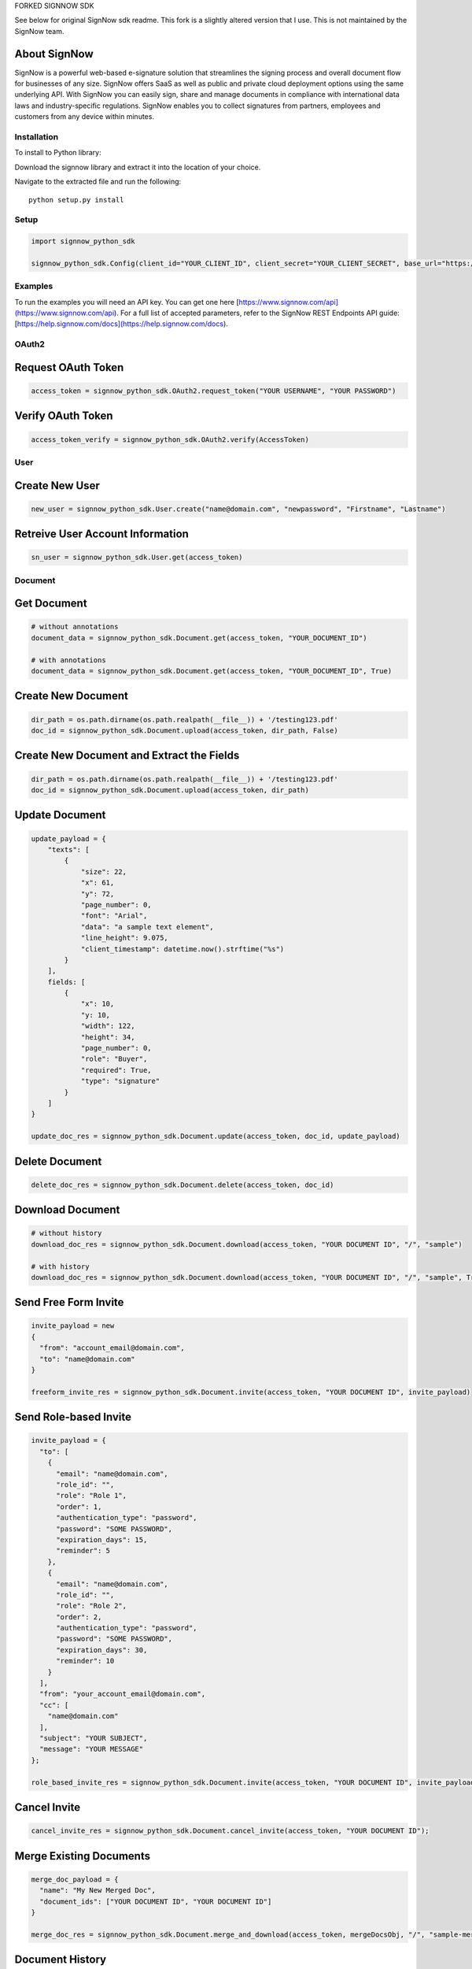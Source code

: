 FORKED SIGNNOW SDK 

See below for original SignNow sdk readme. This fork is a slightly altered version that I use. This is not maintained by the SignNow team. 

About SignNow
-------------

SignNow is a powerful web-based e-signature solution that streamlines the signing process and overall document flow for businesses of any size. SignNow offers SaaS as well as public and private cloud deployment options using the same underlying API. With SignNow you can easily sign, share and manage documents in compliance with international data laws and industry-specific regulations. SignNow enables you to collect signatures from partners, employees and customers from any device within minutes. 

Installation
============

To install to Python library:

Download the signnow library and extract it into the location of your
choice.

Navigate to the extracted file and run the following:

::

    python setup.py install

Setup
=====

.. code:: python

    import signnow_python_sdk

    signnow_python_sdk.Config(client_id="YOUR_CLIENT_ID", client_secret="YOUR_CLIENT_SECRET", base_url="https://api-eval.signnow.com")

Examples
========

To run the examples you will need an API key. You can get one here [https://www.signnow.com/api](https://www.signnow.com/api). For a full list of accepted parameters, refer to the SignNow REST Endpoints API guide: [https://help.signnow.com/docs](https://help.signnow.com/docs).

OAuth2
======

Request OAuth Token
-------------------

.. code:: python

    access_token = signnow_python_sdk.OAuth2.request_token("YOUR USERNAME", "YOUR PASSWORD")

Verify OAuth Token
------------------

.. code:: python

    access_token_verify = signnow_python_sdk.OAuth2.verify(AccessToken)

User
====

Create New User
---------------

.. code:: python

    new_user = signnow_python_sdk.User.create("name@domain.com", "newpassword", "Firstname", "Lastname")

Retreive User Account Information
---------------------------------

.. code:: python

    sn_user = signnow_python_sdk.User.get(access_token)

Document
========

Get Document
------------

.. code:: python

    # without annotations
    document_data = signnow_python_sdk.Document.get(access_token, "YOUR_DOCUMENT_ID")

    # with annotations
    document_data = signnow_python_sdk.Document.get(access_token, "YOUR_DOCUMENT_ID", True)

Create New Document
-------------------

.. code:: python

    dir_path = os.path.dirname(os.path.realpath(__file__)) + '/testing123.pdf'
    doc_id = signnow_python_sdk.Document.upload(access_token, dir_path, False)

Create New Document and Extract the Fields
------------------------------------------

.. code:: python

    dir_path = os.path.dirname(os.path.realpath(__file__)) + '/testing123.pdf'
    doc_id = signnow_python_sdk.Document.upload(access_token, dir_path)

Update Document
---------------

.. code:: python

    update_payload = {
        "texts": [
            {
                "size": 22,
                "x": 61,
                "y": 72,
                "page_number": 0,
                "font": "Arial",
                "data": "a sample text element",
                "line_height": 9.075,
                "client_timestamp": datetime.now().strftime("%s")
            }
        ],
        fields: [
            {
                "x": 10,
                "y: 10,
                "width": 122,
                "height": 34,
                "page_number": 0,
                "role": "Buyer",
                "required": True,
                "type": "signature"
            }
        ]
    }

    update_doc_res = signnow_python_sdk.Document.update(access_token, doc_id, update_payload)

Delete Document
---------------

.. code:: python

    delete_doc_res = signnow_python_sdk.Document.delete(access_token, doc_id)

Download Document
-----------------

.. code:: python

    # without history
    download_doc_res = signnow_python_sdk.Document.download(access_token, "YOUR DOCUMENT ID", "/", "sample")

    # with history
    download_doc_res = signnow_python_sdk.Document.download(access_token, "YOUR DOCUMENT ID", "/", "sample", True)

Send Free Form Invite
---------------------

.. code:: python

    invite_payload = new
    {
      "from": "account_email@domain.com",
      "to": "name@domain.com"
    }

    freeform_invite_res = signnow_python_sdk.Document.invite(access_token, "YOUR DOCUMENT ID", invite_payload)

Send Role-based Invite
----------------------

.. code:: python

    invite_payload = {
      "to": [
        {
          "email": "name@domain.com",
          "role_id": "",
          "role": "Role 1",
          "order": 1,
          "authentication_type": "password",
          "password": "SOME PASSWORD",
          "expiration_days": 15,
          "reminder": 5
        },
        {
          "email": "name@domain.com",
          "role_id": "",
          "role": "Role 2",
          "order": 2,
          "authentication_type": "password",
          "password": "SOME PASSWORD",
          "expiration_days": 30,
          "reminder": 10
        }
      ],
      "from": "your_account_email@domain.com",
      "cc": [
        "name@domain.com"
      ],
      "subject": "YOUR SUBJECT",
      "message": "YOUR MESSAGE"
    };

    role_based_invite_res = signnow_python_sdk.Document.invite(access_token, "YOUR DOCUMENT ID", invite_payload)

Cancel Invite
-------------

.. code:: python

    cancel_invite_res = signnow_python_sdk.Document.cancel_invite(access_token, "YOUR DOCUMENT ID");

Merge Existing Documents
------------------------

.. code:: python

    merge_doc_payload = {
      "name": "My New Merged Doc",
      "document_ids": ["YOUR DOCUMENT ID", "YOUR DOCUMENT ID"]
    }

    merge_doc_res = signnow_python_sdk.Document.merge_and_download(access_token, mergeDocsObj, "/", "sample-merge");

Document History
----------------

.. code:: python

    doc_history_res = signnow_python_sdk.Document.get_history(access_token, "YOUR DOCUMENT ID");

Template
========

Create Template
---------------

.. code:: python

    new_template_res = signnow_python_sdk.Template.create(access_token, "YOUR DOCUMENT ID", "My New Template");

Copy Template
-------------

.. code:: python

    copy_template_res = signnow_python_sdk.Template.copy(access_token, "YOUR TEMPLATE ID", "My Copy Template Doc");

Folder
======

+------------------------+-----------------------------------------------------------------------+
| Filters                | Values                                                                |
+========================+=======================================================================+
| ``signing-status``     | ``waiting-for-me``, ``waiting-for-others``, ``signed``, ``pending``   |
+------------------------+-----------------------------------------------------------------------+
| ``document-updated``   | ``datetime.now().strftime("%s")``                                     |
+------------------------+-----------------------------------------------------------------------+
| ``document-created``   | ``datetime.now().strftime("%s")``                                     |
+------------------------+-----------------------------------------------------------------------+

+---------------------+--------------------+
| Sort                | Values             |
+=====================+====================+
| ``document-name``   | ``asc``/``desc``   |
+---------------------+--------------------+
| ``updated``         | ``asc``/``desc``   |
+---------------------+--------------------+
| ``created``         | ``asc``/``desc``   |
+---------------------+--------------------+

Get users root folder
---------------------

.. code:: python

    root_folder_Res = signnow_python_sdk.Folder.root_folder(access_token);

Get Folder
----------

.. code:: python

    get_folder_res = signnow_python_sdk.Folder.get(access_token, "YOUR FOLDER ID");

Webhook
=======

Create Webhook
--------------

+-----------------------+-------------------------------------------------------------------------------------------------------------+
| Events                | Description                                                                                                 |
+=======================+=============================================================================================================+
| ``document.create``   | Webhook is triggered when a document is uploaded to users account in SignNow                                |
+-----------------------+-------------------------------------------------------------------------------------------------------------+
| ``document.update``   | Webhook is triggered when a document is updated (fields added, text added, signature added, etc.)           |
+-----------------------+-------------------------------------------------------------------------------------------------------------+
| ``document.delete``   | Webhook is triggered when a document is deleted from                                                        |
+-----------------------+-------------------------------------------------------------------------------------------------------------+
| ``invite.create``     | Webhook is triggered when an invitation to a SignNow document is created.                                   |
+-----------------------+-------------------------------------------------------------------------------------------------------------+
| ``invite.update``     | Webhook is triggered when an invite to Signnow document is updated. Ex. A signer has signed the document.   |
+-----------------------+-------------------------------------------------------------------------------------------------------------+

.. code:: python

    createWebhookRes = signnow_python_sdk.Webhook.create(access_token, "document.create", "YOUR URL");

List Webhooks
-------------

.. code:: python

    list_webhooks_res = signnow_python_sdk.Webhook.list_all(access_token);

Delete Webhook
--------------

.. code:: python

    delete_webhook_res = signnow_python_sdk.Webhook.delete(AccessToken, "YOUR WEBHOOK ID");

Link
====

Create Link
-----------

.. code:: python

    create_link_res = signnow_python_sdk.Link.create(access_token, "YOUR DOCUMENT ID");

Additional Contact Information
==============================

SUPPORT
-------

To contact SignNow support, please email [support@signnow.com](mailto:support@signnow.com).

SALES
-----

For pricing information please call (800) 831-2050 or email [sales@signnow.com](mailto:sales@signnow.com).
